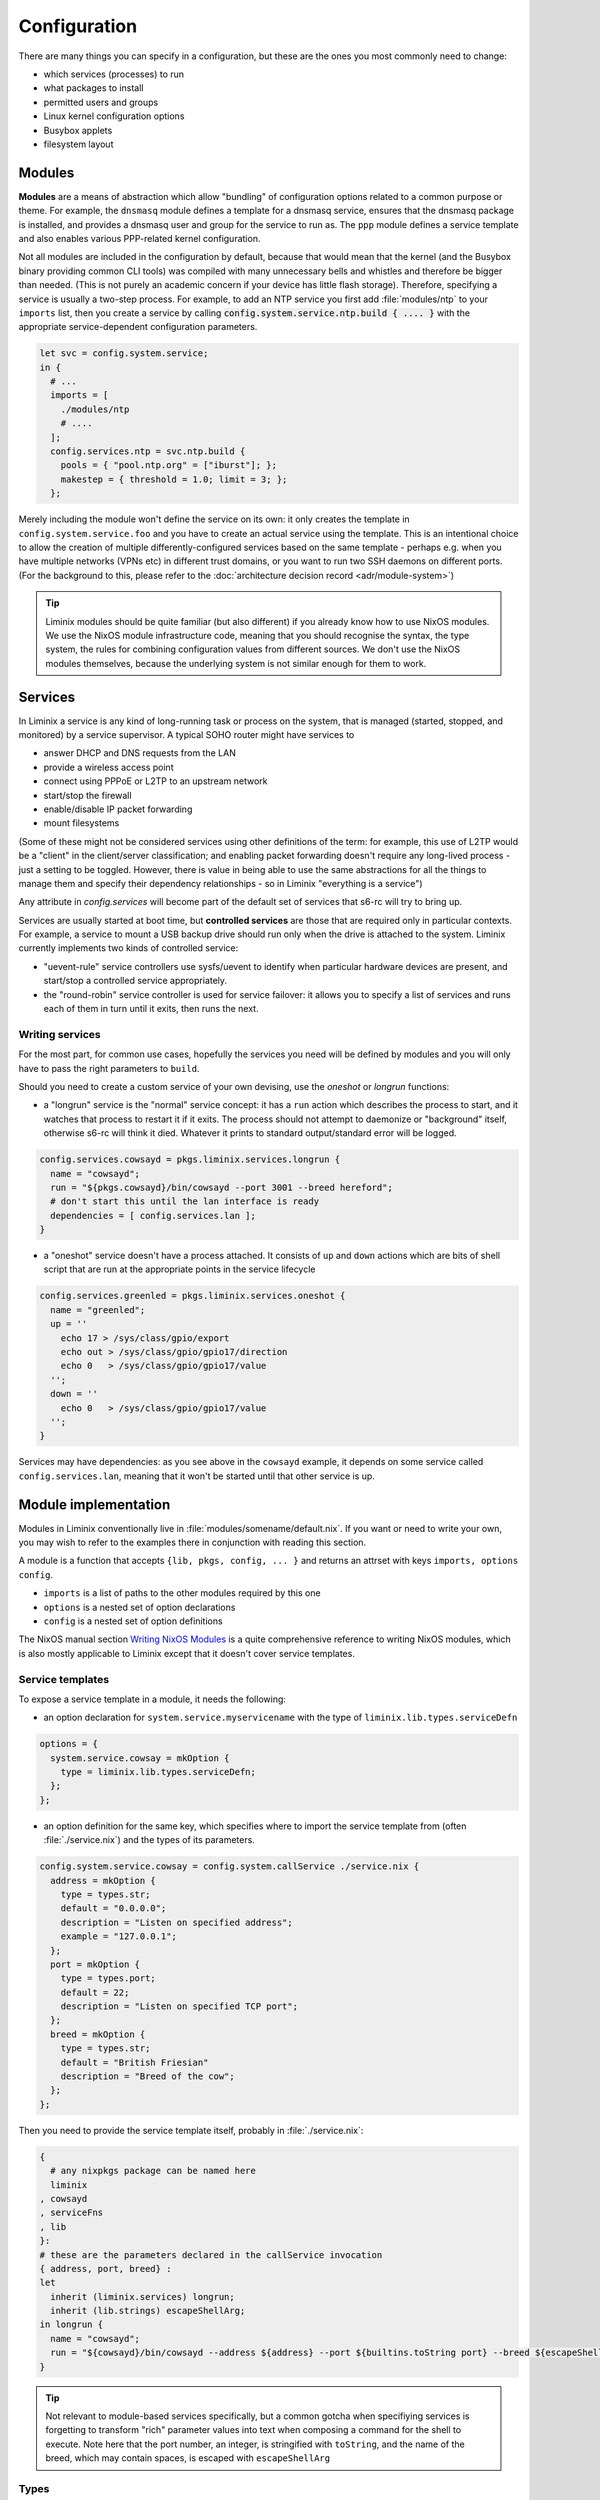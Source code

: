 .. _configuration:

Configuration
#############

There are many things you can specify in a configuration, but these
are the ones you most commonly need to change:

* which services (processes) to run
* what packages to install
* permitted users and groups
* Linux kernel configuration options
* Busybox applets
* filesystem layout


Modules
*******

**Modules** are a means of abstraction which allow "bundling"
of configuration options related to a common purpose or theme. For
example, the ``dnsmasq`` module defines a template for a dnsmasq
service, ensures that the dnsmasq package is installed, and provides a
dnsmasq user and group for the service to run as. The ``ppp`` module
defines a service template and also enables various PPP-related kernel
configuration.

Not all modules are included in the configuration by default, because
that would mean that the kernel (and the Busybox binary providing
common CLI tools) was compiled with many unnecessary bells and whistles
and therefore be bigger than needed. (This is not purely an academic concern
if your device has little flash storage).  Therefore, specifying a
service is usually a two-step process.  For example, to add an NTP
service you first add :file:`modules/ntp` to your ``imports`` list,
then you create a service by calling
:code:`config.system.service.ntp.build { .... }` with the appropriate
service-dependent configuration parameters.

.. code-block:: nix

  let svc = config.system.service;
  in {
    # ...
    imports = [
      ./modules/ntp
      # ....
    ];
    config.services.ntp = svc.ntp.build {
      pools = { "pool.ntp.org" = ["iburst"]; };
      makestep = { threshold = 1.0; limit = 3; };
    };

Merely including the module won't define the service on its own: it
only creates the template in ``config.system.service.foo`` and you
have to create an actual service using the template. This is an
intentional choice to allow the creation of multiple
differently-configured services based on the same template - perhaps
e.g. when you have multiple networks (VPNs etc) in different trust
domains, or you want to run two SSH daemons on different ports.
(For the background to this, please refer to the :doc:`architecture decision record <adr/module-system>`)

.. tip:: Liminix modules should be quite familiar (but also different)
	 if you already know how to use NixOS modules. We use the
	 NixOS module infrastructure code, meaning that you should
	 recognise the syntax, the type system, the rules for
	 combining configuration values from different sources. We
	 don't use the NixOS modules themselves, because the
	 underlying system is not similar enough for them to work.

.. _configuration-services:

Services
********

In Liminix a service is any kind of long-running task or process on
the system, that is managed (started, stopped, and monitored) by a
service supervisor.  A typical SOHO router might have services to

* answer DHCP and DNS requests from the LAN
* provide a wireless access point
* connect using PPPoE or L2TP to an upstream network
* start/stop the firewall
* enable/disable IP packet forwarding
* mount filesystems

(Some of these might not be considered services using other definitions
of the term: for example, this use of L2TP would be a "client" in the
client/server classification; and enabling packet forwarding doesn't
require any long-lived process - just a setting to be toggled.
However, there is value in being able to use the same abstractions for
all the things to manage them and specify their dependency
relationships - so in Liminix "everything is a service")

Any attribute in `config.services` will become part of the default set
of services that s6-rc will try to bring up.

Services are usually started at boot time, but **controlled services**
are those that are required only in particular contexts.  For example,
a service to mount a USB backup drive should run only when the drive
is attached to the system. Liminix currently implements two kinds of
controlled service:

* "uevent-rule" service controllers use sysfs/uevent to identify when
  particular hardware devices are present, and start/stop a controlled
  service appropriately.

* the "round-robin" service controller is used for service failover:
  it allows you to specify a list of services and runs each of them
  in turn until it exits, then runs the next.



Writing services
================

For the most part, for common use cases, hopefully the services you
need will be defined by modules and you will only have to pass the
right parameters to ``build``.

Should you need to create a custom service of your own devising, use
the `oneshot` or `longrun` functions:

* a "longrun" service is the "normal" service concept: it has a
  ``run`` action which describes the process to start, and it watches
  that process to restart it if it exits. The process should not
  attempt to daemonize or "background" itself, otherwise s6-rc will think
  it died. Whatever it prints to standard output/standard error
  will be logged.

.. code-block:: nix

    config.services.cowsayd = pkgs.liminix.services.longrun {
      name = "cowsayd";
      run = "${pkgs.cowsayd}/bin/cowsayd --port 3001 --breed hereford";
      # don't start this until the lan interface is ready
      dependencies = [ config.services.lan ];
    }


* a "oneshot" service doesn't have a process attached. It consists of
  ``up`` and ``down`` actions which are bits of shell script that
  are run at the appropriate points in the service lifecycle

.. code-block:: nix

    config.services.greenled = pkgs.liminix.services.oneshot {
      name = "greenled";
      up = ''
	echo 17 > /sys/class/gpio/export
	echo out > /sys/class/gpio/gpio17/direction
	echo 0   > /sys/class/gpio/gpio17/value
      '';
      down = ''
	echo 0   > /sys/class/gpio/gpio17/value
      '';
    }

Services may have dependencies: as you see above in the ``cowsayd``
example, it depends on some service called ``config.services.lan``,
meaning that it won't be started until that other service is up.

..
	TODO: explain service outputs

..
	TODO: outputs that change, and services that poll other services

Module implementation
*********************

Modules in Liminix conventionally live in
:file:`modules/somename/default.nix`. If you want or need to
write your own, you may wish to refer to the
examples there in conjunction with reading this section.

A module is a function that accepts ``{lib, pkgs, config, ... }`` and
returns an attrset with keys ``imports, options config``.

* ``imports`` is a list of paths to the other modules required by this one

* ``options`` is a nested set of option declarations

* ``config`` is a nested set of option definitions

The NixOS manual section `Writing NixOS Modules
<https://nixos.org/manual/nixos/stable/#sec-writing-modules>`_ is a
quite comprehensive reference to writing NixOS modules, which is also
mostly applicable to Liminix except that it doesn't cover
service templates.

Service templates
=================

To expose a service template in a module, it needs the following:

* an option declaration for ``system.service.myservicename`` with the
  type of ``liminix.lib.types.serviceDefn``

.. code-block:: nix

    options = {
      system.service.cowsay = mkOption {
	type = liminix.lib.types.serviceDefn;
      };
    };

* an option definition for the same key, which specifies where to
  import the service template from (often :file:`./service.nix`)
  and the types of its parameters.

.. code-block:: nix

    config.system.service.cowsay = config.system.callService ./service.nix {
      address = mkOption {
	type = types.str;
	default = "0.0.0.0";
	description = "Listen on specified address";
	example = "127.0.0.1";
      };
      port = mkOption {
	type = types.port;
	default = 22;
	description = "Listen on specified TCP port";
      };
      breed = mkOption {
	type = types.str;
	default = "British Friesian"
	description = "Breed of the cow";
      };
    };

Then you need to provide the service template itself, probably in
:file:`./service.nix`:

.. code-block:: nix

    {
      # any nixpkgs package can be named here
      liminix
    , cowsayd
    , serviceFns
    , lib
    }:
    # these are the parameters declared in the callService invocation
    { address, port, breed} :
    let
      inherit (liminix.services) longrun;
      inherit (lib.strings) escapeShellArg;
    in longrun {
      name = "cowsayd";
      run = "${cowsayd}/bin/cowsayd --address ${address} --port ${builtins.toString port} --breed ${escapeShellArg breed}";
    }

.. tip::

   Not relevant to module-based services specifically, but a common
   gotcha when specifiying services is forgetting to transform "rich"
   parameter values into text when composing a command for the shell
   to execute. Note here that the port number, an integer, is
   stringified with ``toString``, and the name of the breed,
   which may contain spaces, is
   escaped with ``escapeShellArg``

Types
=====

All of the NixOS module types are available in Liminix. These
Liminix-specific types also exist in ``pkgs.liminix.lib.types``:

* ``service``: an s6-rc service
* ``interface``: an s6-rc service which specifies a network
  interface
* ``serviceDefn``: a service "template" definition

In the future it is likely that we will extend this to include other
useful types in the networking domain: for example; IP address,
network prefix or netmask, protocol family and others as we find them.
